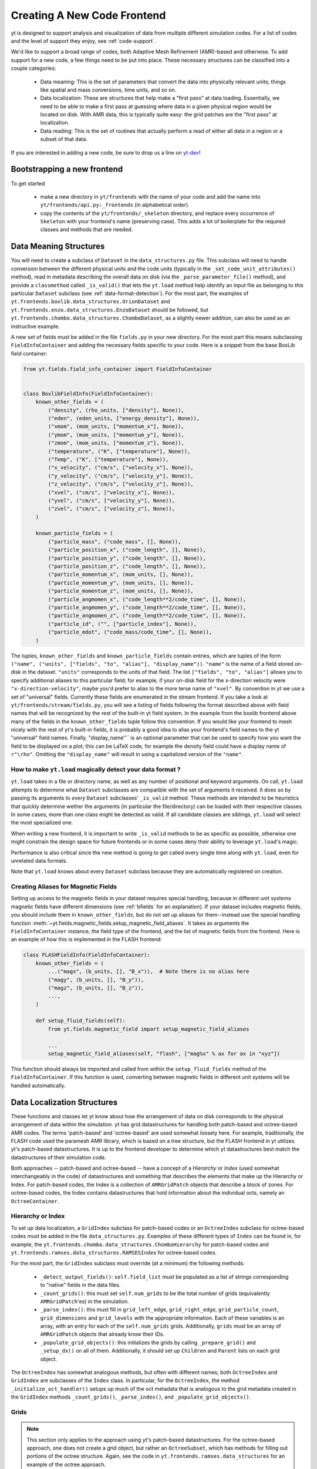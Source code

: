.. _creating_frontend:

Creating A New Code Frontend
============================

.. warning: This section is not yet updated to work with yt 3.0.  If you
            have a question about making a custom derived quantity, please
            contact the mailing list.

yt is designed to support analysis and visualization of data from
multiple different simulation codes. For a list of codes and the level
of support they enjoy, see :ref:`code-support`.

We'd like to support a broad range of codes, both Adaptive Mesh
Refinement (AMR)-based and otherwise. To add support for a new code, a
few things need to be put into place. These necessary structures can
be classified into a couple categories:

 * Data meaning: This is the set of parameters that convert the data into
   physically relevant units; things like spatial and mass conversions, time
   units, and so on.
 * Data localization: These are structures that help make a "first pass" at data
   loading. Essentially, we need to be able to make a first pass at guessing
   where data in a given physical region would be located on disk. With AMR
   data, this is typically quite easy: the grid patches are the "first pass" at
   localization.
 * Data reading: This is the set of routines that actually perform a read of
   either all data in a region or a subset of that data.


If you are interested in adding a new code, be sure to drop us a line on
`yt-dev <https://mail.python.org/archives/list/yt-dev@python.org/>`_!


Bootstrapping a new frontend
----------------------------

To get started

 * make a new directory in ``yt/frontends`` with the name of your code and add the name
   into ``yt/frontends/api.py:_frontends`` (in alphabetical order).
 * copy the contents of the ``yt/frontends/_skeleton`` directory, and replace every
   occurrence of ``Skeleton`` with your frontend's name (preserving case). This
   adds a lot of boilerplate for the required classes and methods that are needed.


Data Meaning Structures
-----------------------

You will need to create a subclass of ``Dataset`` in the ``data_structures.py``
file. This subclass will need to handle conversion between the different physical
units and the code units (typically in the ``_set_code_unit_attributes()``
method), read in metadata describing the overall data on disk (via the
``_parse_parameter_file()`` method), and provide a ``classmethod``
called ``_is_valid()`` that lets the ``yt.load`` method help identify an
input file as belonging to *this* particular ``Dataset`` subclass
(see :ref:`data-format-detection`).
For the most part, the examples of
``yt.frontends.boxlib.data_structures.OrionDataset`` and
``yt.frontends.enzo.data_structures.EnzoDataset`` should be followed,
but ``yt.frontends.chombo.data_structures.ChomboDataset``, as a
slightly newer addition, can also be used as an instructive example.

A new set of fields must be added in the file ``fields.py`` in your
new directory.  For the most part this means subclassing
``FieldInfoContainer`` and adding the necessary fields specific to
your code. Here is a snippet from the base BoxLib field container:

.. code-block:: python

    from yt.fields.field_info_container import FieldInfoContainer


    class BoxlibFieldInfo(FieldInfoContainer):
        known_other_fields = (
            ("density", (rho_units, ["density"], None)),
            ("eden", (eden_units, ["energy_density"], None)),
            ("xmom", (mom_units, ["momentum_x"], None)),
            ("ymom", (mom_units, ["momentum_y"], None)),
            ("zmom", (mom_units, ["momentum_z"], None)),
            ("temperature", ("K", ["temperature"], None)),
            ("Temp", ("K", ["temperature"], None)),
            ("x_velocity", ("cm/s", ["velocity_x"], None)),
            ("y_velocity", ("cm/s", ["velocity_y"], None)),
            ("z_velocity", ("cm/s", ["velocity_z"], None)),
            ("xvel", ("cm/s", ["velocity_x"], None)),
            ("yvel", ("cm/s", ["velocity_y"], None)),
            ("zvel", ("cm/s", ["velocity_z"], None)),
        )

        known_particle_fields = (
            ("particle_mass", ("code_mass", [], None)),
            ("particle_position_x", ("code_length", [], None)),
            ("particle_position_y", ("code_length", [], None)),
            ("particle_position_z", ("code_length", [], None)),
            ("particle_momentum_x", (mom_units, [], None)),
            ("particle_momentum_y", (mom_units, [], None)),
            ("particle_momentum_z", (mom_units, [], None)),
            ("particle_angmomen_x", ("code_length**2/code_time", [], None)),
            ("particle_angmomen_y", ("code_length**2/code_time", [], None)),
            ("particle_angmomen_z", ("code_length**2/code_time", [], None)),
            ("particle_id", ("", ["particle_index"], None)),
            ("particle_mdot", ("code_mass/code_time", [], None)),
        )

The tuples, ``known_other_fields`` and ``known_particle_fields`` contain
entries, which are tuples of the form ``("name", ("units", ["fields", "to",
"alias"], "display_name"))``.  ``"name"`` is the name of a field stored on-disk
in the dataset. ``"units"`` corresponds to the units of that field.  The list
``["fields", "to", "alias"]`` allows you to specify additional aliases to this
particular field; for example, if your on-disk field for the x-direction
velocity were ``"x-direction-velocity"``, maybe you'd prefer to alias to the
more terse name of ``"xvel"``.  By convention in yt we use a set of "universal"
fields. Currently these fields are enumerated in the stream frontend. If you
take a look at ``yt/frontends/stream/fields.py``, you will see a listing of
fields following the format described above with field names that will be
recognized by the rest of the built-in yt field system. In the example from the
boxlib frontend above many of the fields in the ``known_other_fields`` tuple
follow this convention. If you would like your frontend to mesh nicely with the
rest of yt's built-in fields, it is probably a good idea to alias your
frontend's field names to the yt "universal" field names. Finally,
"display_name"`` is an optional parameter that can be used to specify how you
want the field to be displayed on a plot; this can be LaTeX code, for example
the density field could have a display name of ``r"\rho"``.  Omitting the
``"display_name"`` will result in using a capitalized version of the ``"name"``.


.. _data-format-detection:

How to make ``yt.load`` magically detect your data format ?
^^^^^^^^^^^^^^^^^^^^^^^^^^^^^^^^^^^^^^^^^^^^^^^^^^^^^^^^^^^

``yt.load`` takes in a file or directory name, as well as any number of
positional and keyword arguments. On call, ``yt.load`` attempts to determine
what ``Dataset`` subclasses are compatible with the set of arguments it
received. It does so by passing its arguments to *every* ``Dataset`` subclasses'
``_is_valid`` method. These methods are intended to be heuristics that quickly
determine wether the arguments (in particular the file/directory) can be loaded
with their respective classes. In some cases, more than one class might be
detected as valid. If all candidate classes are siblings, ``yt.load`` will
select the most specialized one.

When writing a new frontend, it is important to write ``_is_valid`` methods to be
as specific as possible, otherwise one might constrain the design space for
future frontends or in some cases deny their ability to leverage ``yt.load``'s
magic.

Performance is also critical since the new method is going to get called every
single time along with ``yt.load``, even for unrelated data formats.

Note that ``yt.load`` knows about every ``Dataset`` subclass because they are
automatically registered on creation.

.. _bfields-frontend:

Creating Aliases for Magnetic Fields
^^^^^^^^^^^^^^^^^^^^^^^^^^^^^^^^^^^^

Setting up access to the magnetic fields in your dataset requires special
handling, because in different unit systems magnetic fields have different
dimensions (see :ref:`bfields` for an explanation). If your dataset includes
magnetic fields, you should include them in ``known_other_fields``, but do
not set up aliases for them--instead use the special handling function
:meth:`~yt.fields.magnetic_fields.setup_magnetic_field_aliases`. It takes
as arguments the ``FieldInfoContainer`` instance, the field type of the
frontend, and the list of magnetic fields from the frontend. Here is an
example of how this is implemented in the FLASH frontend:

.. code-block:: python

    class FLASHFieldInfo(FieldInfoContainer):
        known_other_fields = (
            ...("magx", (b_units, [], "B_x")),  # Note there is no alias here
            ("magy", (b_units, [], "B_y")),
            ("magz", (b_units, [], "B_z")),
            ...,
        )

        def setup_fluid_fields(self):
            from yt.fields.magnetic_field import setup_magnetic_field_aliases

            ...
            setup_magnetic_field_aliases(self, "flash", ["mag%s" % ax for ax in "xyz"])

This function should always be imported and called from within the
``setup_fluid_fields`` method of the ``FieldInfoContainer``. If this
function is used, converting between magnetic fields in different
unit systems will be handled automatically.

Data Localization Structures
----------------------------

These functions and classes let yt know about how the arrangement of
data on disk corresponds to the physical arrangement of data within
the simulation.  yt has grid datastructures for handling both
patch-based and octree-based AMR codes.  The terms 'patch-based'
and 'octree-based' are used somewhat loosely here.  For example,
traditionally, the FLASH code used the paramesh AMR library, which is
based on a tree structure, but the FLASH frontend in yt utilizes yt's
patch-based datastructures.  It is up to the frontend developer to
determine which yt datastructures best match the datastructures of
their simulation code.

Both approaches -- patch-based and octree-based -- have a concept of a
*Hierarchy* or *Index* (used somewhat interchangeably in the code) of
datastructures and something that describes the elements that make up
the Hierarchy or Index.  For patch-based codes, the Index is a
collection of ``AMRGridPatch`` objects that describe a block of zones.
For octree-based codes, the Index contains datastructures that hold
information about the individual octs, namely an ``OctreeContainer``.

Hierarchy or Index
^^^^^^^^^^^^^^^^^^

To set up data localization, a ``GridIndex`` subclass for patch-based
codes or an ``OctreeIndex`` subclass for octree-based codes must be
added in the file ``data_structures.py``. Examples of these different
types of ``Index`` can be found in, for example, the
``yt.frontends.chombo.data_structures.ChomboHierarchy`` for patch-based
codes and ``yt.frontends.ramses.data_structures.RAMSESIndex`` for
octree-based codes.

For the most part, the ``GridIndex`` subclass must override (at a
minimum) the following methods:

 * ``_detect_output_fields()``: ``self.field_list`` must be populated as a list
   of strings corresponding to "native" fields in the data files.
 * ``_count_grids()``: this must set ``self.num_grids`` to be the total number
   of grids (equivalently ``AMRGridPatch``'es) in the simulation.
 * ``_parse_index()``: this must fill in ``grid_left_edge``,
   ``grid_right_edge``, ``grid_particle_count``, ``grid_dimensions`` and
   ``grid_levels`` with the appropriate information.  Each of these variables
   is an array, with an entry for each of the ``self.num_grids`` grids.
   Additionally, ``grids``  must be an array of ``AMRGridPatch`` objects that
   already know their IDs.
 * ``_populate_grid_objects()``: this initializes the grids by calling
   ``_prepare_grid()`` and ``_setup_dx()`` on all of them.  Additionally, it
   should set up ``Children`` and ``Parent`` lists on each grid object.

The ``OctreeIndex`` has somewhat analogous methods, but often with
different names; both ``OctreeIndex`` and ``GridIndex`` are subclasses
of the ``Index`` class.  In particular, for the ``OctreeIndex``, the
method ``_initialize_oct_handler()`` setups up much of the oct
metadata that is analogous to the grid metadata created in the
``GridIndex`` methods ``_count_grids()``, ``_parse_index()``, and
``_populate_grid_objects()``.

Grids
^^^^^

.. note:: This section only applies to the approach using yt's patch-based
	  datastructures.  For the octree-based approach, one does not create
	  a grid object, but rather an ``OctreeSubset``, which has methods
	  for filling out portions of the octree structure.  Again, see the
	  code in ``yt.frontends.ramses.data_structures`` for an example of
	  the octree approach.

A new grid object, subclassing ``AMRGridPatch``, will also have to be added in
``data_structures.py``. For the most part, this may be all
that is needed:

.. code-block:: python

    class ChomboGrid(AMRGridPatch):
        _id_offset = 0
        __slots__ = ["_level_id"]

        def __init__(self, id, index, level=-1):
            AMRGridPatch.__init__(self, id, filename=index.index_filename, index=index)
            self.Parent = None
            self.Children = []
            self.Level = level


Even one of the more complex grid objects,
``yt.frontends.boxlib.BoxlibGrid``, is still relatively simple.

Data Reading Functions
----------------------

In ``io.py``, there are a number of IO handlers that handle the
mechanisms by which data is read off disk.  To implement a new data
reader, you must subclass ``BaseIOHandler``.  The various frontend IO
handlers are stored in an IO registry - essentially a dictionary that
uses the name of the frontend as a key, and the specific IO handler as
a value.  It is important, therefore, to set the ``dataset_type``
attribute of your subclass, which is what is used as the key in the IO
registry.  For example:

.. code-block:: python

    class IOHandlerBoxlib(BaseIOHandler):
        _dataset_type = "boxlib_native"
	...

At a minimum, one should also override the following methods

* ``_read_fluid_selection()``: this receives a collection of data "chunks", a
  selector describing which "chunks" you are concerned with, a list of fields,
  and the size of the data to read.  It should create and return a dictionary
  whose keys are the fields, and whose values are numpy arrays containing the
  data.  The data should actually be read via the ``_read_chunk_data()``
  method.
* ``_read_chunk_data()``: this method receives a "chunk" of data along with a
  list of fields we want to read.  It loops over all the grid objects within
  the "chunk" of data and reads from disk the specific fields, returning a
  dictionary whose keys are the fields and whose values are numpy arrays of
  the data.

If your dataset has particle information, you'll want to override the
``_read_particle_coords()`` and ``read_particle_fields()`` methods as
well.  Each code is going to read data from disk in a different
fashion, but the ``yt.frontends.boxlib.io.IOHandlerBoxlib`` is a
decent place to start.

And that just about covers it. Please feel free to email
`yt-users <https://mail.python.org/archives/list/yt-users@python.org/>`_ or
`yt-dev <https://mail.python.org/archives/list/yt-dev@python.org/>`_ with
any questions, or to let us know you're thinking about adding a new code to yt.


How to add extra dependencies ?
-------------------------------

It is required that a specific target be added to ``pyproject.toml`` to define a list
of additional requirements (even if empty), see :ref:`install-additional`.

At runtime, extra third party dependencies should be loaded lazily, meaning their import
needs to be delayed until actually needed. This is achieved by importing a wrapper from
``yt.utitilies.on_demand_imports.py``, instead of the actual package like so

.. code-block:: python

    from yt.utilities.on_demand_imports import _mypackage as mypackage

Such import statements can live at the top of a module without generating overhead or errors
in case the actual package isn't installed.
